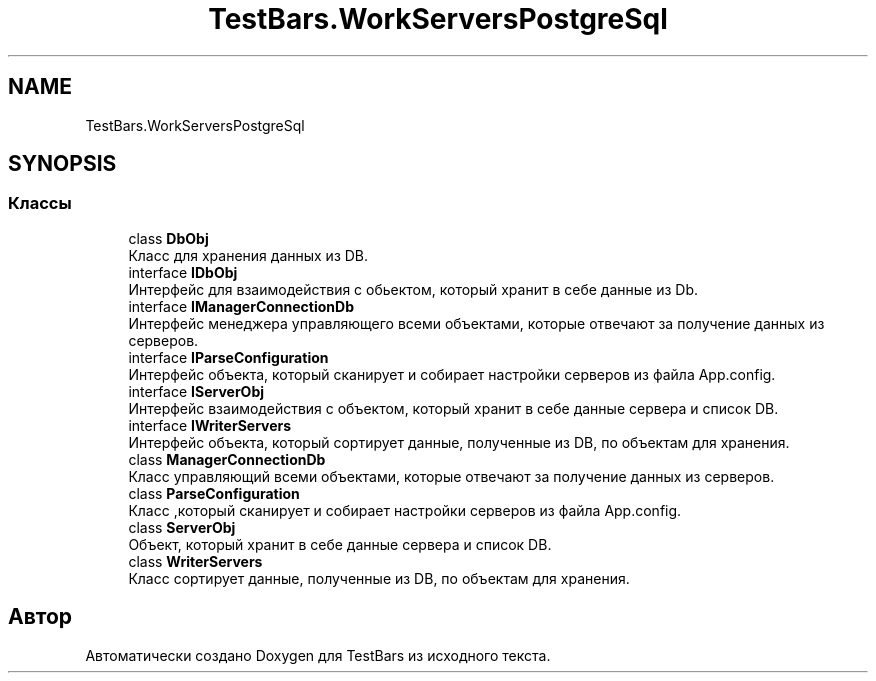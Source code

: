 .TH "TestBars.WorkServersPostgreSql" 3 "Пн 6 Апр 2020" "TestBars" \" -*- nroff -*-
.ad l
.nh
.SH NAME
TestBars.WorkServersPostgreSql
.SH SYNOPSIS
.br
.PP
.SS "Классы"

.in +1c
.ti -1c
.RI "class \fBDbObj\fP"
.br
.RI "Класс для хранения данных из DB\&. "
.ti -1c
.RI "interface \fBIDbObj\fP"
.br
.RI "Интерфейс для взаимодействия с обьектом, который хранит в себе данные из Db\&. "
.ti -1c
.RI "interface \fBIManagerConnectionDb\fP"
.br
.RI "Интерфейс менеджера управляющего всеми объектами, которые отвечают за получение данных из серверов\&. "
.ti -1c
.RI "interface \fBIParseConfiguration\fP"
.br
.RI "Интерфейс объекта, который сканирует и собирает настройки серверов из файла App\&.config\&. "
.ti -1c
.RI "interface \fBIServerObj\fP"
.br
.RI "Интерфейс взаимодействия с объектом, который хранит в себе данные сервера и список DB\&. "
.ti -1c
.RI "interface \fBIWriterServers\fP"
.br
.RI "Интерфейс объекта, который сортирует данные, полученные из DB, по объектам для хранения\&. "
.ti -1c
.RI "class \fBManagerConnectionDb\fP"
.br
.RI "Класс управляющий всеми объектами, которые отвечают за получение данных из серверов\&. "
.ti -1c
.RI "class \fBParseConfiguration\fP"
.br
.RI "Класс ,который сканирует и собирает настройки серверов из файла App\&.config\&. "
.ti -1c
.RI "class \fBServerObj\fP"
.br
.RI "Объект, который хранит в себе данные сервера и список DB\&. "
.ti -1c
.RI "class \fBWriterServers\fP"
.br
.RI "Класс сортирует данные, полученные из DB, по объектам для хранения\&. "
.in -1c
.SH "Автор"
.PP 
Автоматически создано Doxygen для TestBars из исходного текста\&.
